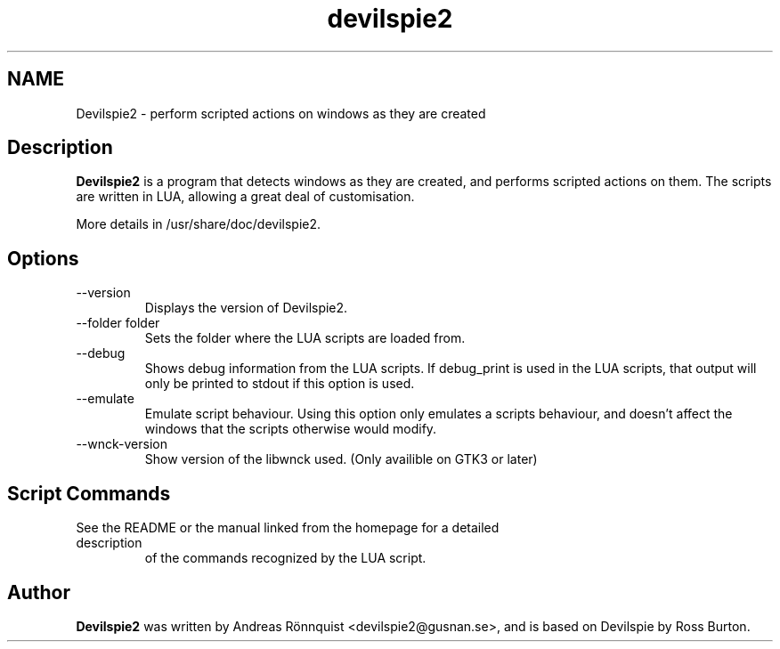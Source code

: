 .TH devilspie2 1 "20 February 2014" "Version 0.32"
.SH NAME
Devilspie2 - perform scripted actions on windows as they are created
.SH Description
.B Devilspie2
is a program that detects windows as they are created, and performs scripted
actions on them. The scripts are written in LUA, allowing a great deal of
customisation.

More details in /usr/share/doc/devilspie2.

.SH Options
.IP "--version"
Displays the version of Devilspie2.
.IP "--folder folder"
Sets the folder where the LUA scripts are loaded from.
.IP "--debug"
Shows debug information from the LUA scripts. If debug_print is used in the LUA
scripts, that output will only be printed to stdout if this option is used.
.IP "--emulate"
Emulate script behaviour. Using this option only emulates a scripts behaviour,
and doesn't affect the windows that the scripts otherwise would modify.
.IP "--wnck-version"
Show version of the libwnck used. (Only availible on GTK3 or later)
.SH Script Commands

.TP
See the README or the manual linked from the homepage for a detailed description
of the commands recognized by the LUA script.

.SH Author
.B Devilspie2
was written by Andreas Rönnquist <devilspie2@gusnan.se>, and is based on Devilspie
by Ross Burton.
